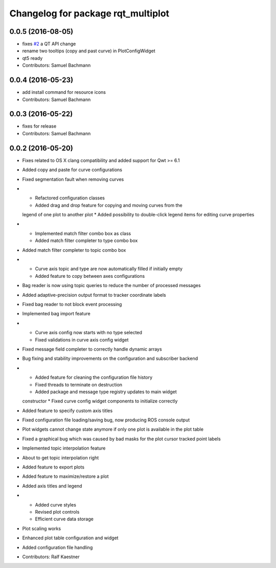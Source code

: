 ^^^^^^^^^^^^^^^^^^^^^^^^^^^^^^^^^^^
Changelog for package rqt_multiplot
^^^^^^^^^^^^^^^^^^^^^^^^^^^^^^^^^^^

0.0.5 (2016-08-05)
------------------
* fixes `#2 <https://github.com/ethz-asl/rqt_multiplot_plugin/issues/2>`_ a QT API change
* rename two tooltips (copy and past curve) in PlotConfigWidget
* qt5 ready
* Contributors: Samuel Bachmann

0.0.4 (2016-05-23)
------------------
* add install command for resource icons
* Contributors: Samuel Bachmann

0.0.3 (2016-05-22)
------------------
* fixes for release
* Contributors: Samuel Bachmann

0.0.2 (2016-05-20)
------------------
* Fixes related to OS X clang compatibility and added support for Qwt >= 6.1
* Added copy and paste for curve configurations
* Fixed segmentation fault when removing curves
* * Refactored configuration classes
  * Added drag and drop feature for copying and moving curves from the
  legend of one plot to another plot
  * Added possibility to double-click legend items for editing curve
  properties
* * Implemented match filter combo box as class
  * Added match filter completer to type combo box
* Added match filter completer to topic combo box
* * Curve axis topic and type are now automatically filled if initially empty
  * Added feature to copy between axes configurations
* Bag reader is now using topic queries to reduce the number of processed messages
* Added adaptive-precision output format to tracker coordinate labels
* Fixed bag reader to not block event processing
* Implemented bag import feature
* * Curve axis config now starts with no type selected
  * Fixed validations in curve axis config widget
* Fixed message field completer to correctly handle dynamic arrays
* Bug fixing and stability improvements on the configuration and subscriber backend
* * Added feature for cleaning the configuration file history
  * Fixed threads to terminate on destruction
  * Added package and message type registry updates to main widget
  constructor
  * Fixed curve config widget components to initialize correctly
* Added feature to specify custom axis titles
* Fixed configuration file loading/saving bug, now producing ROS console output
* Plot widgets cannot change state anymore if only one plot is available in the plot table
* Fixed a graphical bug which was caused by bad masks for the plot cursor tracked point labels
* Implemented topic interpolation feature
* About to get topic interpolation right
* Added feature to export plots
* Added feature to maximize/restore a plot
* Added axis titles and legend
* * Added curve styles
  * Revised plot controls
  * Efficient curve data storage
* Plot scaling works
* Enhanced plot table configuration and widget
* Added configuration file handling
* Contributors: Ralf Kaestner
